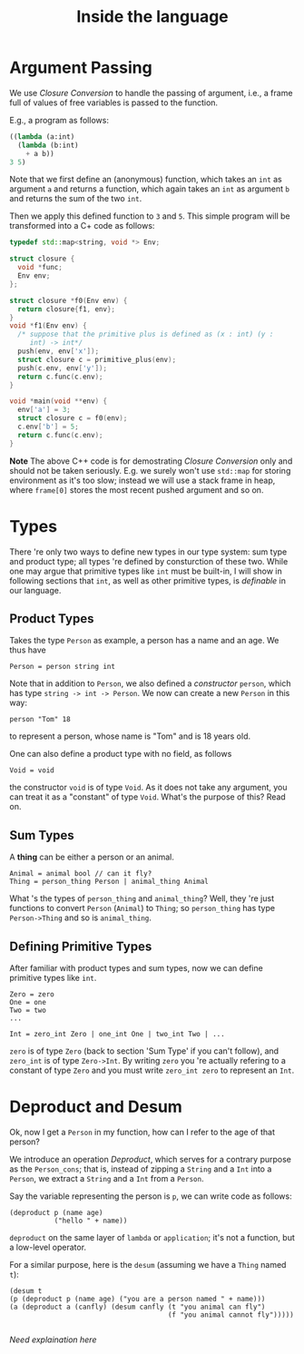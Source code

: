 #+Title: Inside the language
* Argument Passing
  We use /Closure Conversion/ to handle the passing of argument, i.e.,
  a frame full of values of free variables is passed to the function.
  
  E.g., a program as follows:
  #+begin_src lisp
    ((lambda (a:int)
      (lambda (b:int)
        + a b))
    3 5)
  #+end_src
  Note that we first define an (anonymous) function, which takes an
  =int= as argument =a= and returns a function, which again
  takes an =int= as argument =b= and returns the sum of the two =int=.

  Then we apply this defined function to =3= and =5=. This simple
  program will be transformed into a C+ code as follows:
  #+begin_src cpp
    typedef std::map<string, void *> Env;

    struct closure {
      void *func;
      Env env;
    };

    struct closure *f0(Env env) {
      return closure{f1, env};
    }
    void *f1(Env env) {
      /* suppose that the primitive plus is defined as (x : int) (y :
         int) -> int*/
      push(env, env['x']);
      struct closure c = primitive_plus(env);
      push(c.env, env['y']);
      return c.func(c.env);
    }

    void *main(void **env) {
      env['a'] = 3;
      struct closure c = f0(env);
      c.env['b'] = 5;
      return c.func(c.env);
    }
  #+end_src
  *Note* The above C++ code is for demostrating /Closure Conversion/
   only and should not be taken seriously. E.g. we surely won't use
   =std::map= for storing environment as it's too slow; instead we will
   use a stack frame in heap, where =frame[0]= stores the most recent
   pushed argument and so on.
* Types
  There 're only two ways to define new types in our type system: sum type and product
  type; all types 're defined by consturction of these two. While one
  may argue that primitive types like =int= must be built-in, I will
  show in following sections that =int=, as well as other primitive
  types, is /definable/ in our language.
** Product Types
   Takes the type =Person= as example, a person has a name and an age.
   We thus have
   #+begin_example
     Person = person string int
   #+end_example
   Note that in addition to =Person=, we also defined a /constructor/
   =person=, which has type =string -> int -> Person=. We now can
   create a new =Person= in this way:
   #+begin_example
   person "Tom" 18
   #+end_example
   to represent a person, whose name is "Tom" and is 18 years old.

   One can also define a product type with no field, as follows
   #+begin_example
   Void = void
   #+end_example
   the constructor =void= is of type =Void=. As it does not take any
   argument, you can treat it as a "constant" of type =Void=. 
   What's the purpose of this? Read on.
** Sum Types
   A *thing* can be either a person or an animal.
   #+begin_example
     Animal = animal bool // can it fly?
     Thing = person_thing Person | animal_thing Animal
   #+end_example
   What 's the types of =person_thing= and =animal_thing=? Well, they
   're just functions to convert =Person= (=Animal=) to =Thing=; so
   =person_thing= has type =Person->Thing= and so is =animal_thing=.
   
** Defining Primitive Types
   After familiar with product types and sum types, now we can define
   primitive types like =int=. 
   #+begin_example
     Zero = zero
     One = one
     Two = two
     ...

     Int = zero_int Zero | one_int One | two_int Two | ...
   #+end_example
   =zero= is of type =Zero= (back to section 'Sum Type' if you can't
   follow), and =zero_int= is of type =Zero->Int=. By writing =zero=
   you 're actually refering to a constant of type =Zero= and you must
   write =zero_int zero= to represent an =Int=.
  
* Deproduct and Desum
  Ok, now I get a =Person= in my function, how can I refer to the age
  of that person? 

  We introduce an operation /Deproduct/, which serves for a contrary
  purpose as the =Person_cons=; that is, instead of zipping a =String=
  and a =Int= into a =Person=, we extract a =String= and a =Int= from a =Person=. 

  Say the variable representing the person is =p=, we can write code
  as follows:
  #+begin_example
    (deproduct p (name age)
               ("hello " + name))
  #+end_example
  =deproduct= on the same layer of =lambda= or =application=; it's not
  a function, but a low-level operator.

  For a similar purpose, here is the =desum= (assuming we have a
  =Thing= named =t=):
  #+begin_example
      (desum t 
      (p (deproduct p (name age) ("you are a person named " + name)))
      (a (deproduct a (canfly) (desum canfly (t "you animal can fly")
                                             (f "you animal cannot fly")))))

  #+end_example
  /Need explaination here/

